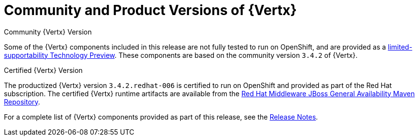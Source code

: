 [[vertx-community-and-product-versions]]
= Community and Product Versions of {Vertx}

.Community {Vertx} Version
// link TBD
Some of the {Vertx} components included in this release are not fully tested to run on OpenShift, and are provided as a xref:vertx-tech-preview-components[limited-supportability Technology Preview].
These components are based on the community version `3.4.2` of {Vertx}.

.Certified {Vertx} Version

The productized {Vertx} version `3.4.2.redhat-006` is certified to run on OpenShift and provided as part of the Red Hat subscription.
The certified {Vertx} runtime artifacts are available from the link:https://maven.repository.redhat.com/ga/[Red Hat Middleware JBoss General Availability Maven Repository^].

//RN link TBD
For a complete list of {Vertx} components provided as part of this release, see the link:https://access.redhat.com/documentation/en-us/red_hat_openshift_application_runtimes/1/html-single/red_hat_openshift_application_runtimes_release_notes/#rn-runtime-components-vertx[Release Notes^].
